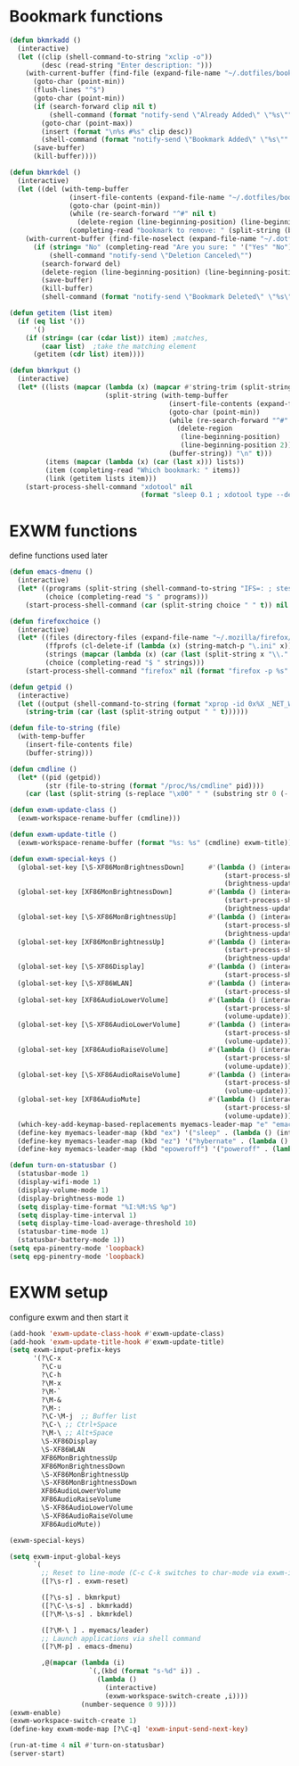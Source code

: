 #+TITLE Desktop.org config
#+PROPERTY: header-args:emacs-lisp :tangle ./desktop.el :mkdirp yes
#+STARTUP: fold
* Bookmark functions

#+begin_src emacs-lisp
  (defun bkmrkadd ()
    (interactive)
    (let ((clip (shell-command-to-string "xclip -o"))
          (desc (read-string "Enter description: ")))
      (with-current-buffer (find-file (expand-file-name "~/.dotfiles/bookmark"))
        (goto-char (point-min))
        (flush-lines "^$")
        (goto-char (point-min))
        (if (search-forward clip nil t)
            (shell-command (format "notify-send \"Already Added\" \"%s\"" clip))
          (goto-char (point-max))
          (insert (format "\n%s #%s" clip desc))
          (shell-command (format "notify-send \"Bookmark Added\" \"%s\"" clip)))
        (save-buffer)
        (kill-buffer))))

  (defun bkmrkdel ()
    (interactive)
    (let ((del (with-temp-buffer 
                 (insert-file-contents (expand-file-name "~/.dotfiles/bookmark"))
                 (goto-char (point-min))
                 (while (re-search-forward "^#" nil t)
                   (delete-region (line-beginning-position) (line-beginning-position 2)))
                 (completing-read "bookmark to remove: " (split-string (buffer-string) "\n" t) nil t))))
      (with-current-buffer (find-file-noselect (expand-file-name "~/.dotfiles/bookmark"))
        (if (string= "No" (completing-read "Are you sure: " '("Yes" "No") nil t))
            (shell-command "notify-send \"Deletion Canceled\"")
          (search-forward del)
          (delete-region (line-beginning-position) (line-beginning-position 2))
          (save-buffer)
          (kill-buffer)
          (shell-command (format "notify-send \"Bookmark Deleted\" \"%s\"" del))))))

  (defun getitem (list item)
    (if (eq list '())
        '()
      (if (string= (car (cdar list)) item) ;matches,
          (caar list)  ;take the matching element
        (getitem (cdr list) item))))

  (defun bkmrkput ()
    (interactive)
    (let* ((lists (mapcar (lambda (x) (mapcar #'string-trim (split-string x "#" t)))
                          (split-string (with-temp-buffer 
                                          (insert-file-contents (expand-file-name "~/.dotfiles/bookmark"))
                                          (goto-char (point-min))
                                          (while (re-search-forward "^#" nil t)
                                            (delete-region
                                             (line-beginning-position)
                                             (line-beginning-position 2)))
                                          (buffer-string)) "\n" t)))
           (items (mapcar (lambda (x) (car (last x))) lists))
           (item (completing-read "Which bookmark: " items))
           (link (getitem lists item)))
      (start-process-shell-command "xdotool" nil
                                   (format "sleep 0.1 ; xdotool type --delay 1 --clearmodifiers \"%s\"" link))))
#+end_src

* EXWM functions

define functions used later

#+begin_src emacs-lisp
  (defun emacs-dmenu ()
    (interactive)
    (let* ((programs (split-string (shell-command-to-string "IFS=: ; stest -flx $PATH | sort -u") "\n" t ))
           (choice (completing-read "$ " programs)))
      (start-process-shell-command (car (split-string choice " " t)) nil choice)))

  (defun firefoxchoice ()
    (interactive)
    (let* ((files (directory-files (expand-file-name "~/.mozilla/firefox/") nil "^\\([^.]\\|\\.[^.]\\|\\.\\..\\)"))
           (ffprofs (cl-delete-if (lambda (x) (string-match-p "\.ini" x)) files))
           (strings (mapcar (lambda (x) (car (last (split-string x "\\." t)))) ffprofs))
           (choice (completing-read "$ " strings)))
      (start-process-shell-command "firefox" nil (format "firefox -p %s" choice))))

  (defun getpid ()
    (interactive)
    (let ((output (shell-command-to-string (format "xprop -id 0x%X _NET_WM_PID" (exwm--buffer->id (current-buffer))))))
      (string-trim (car (last (split-string output " " t))))))

  (defun file-to-string (file)
    (with-temp-buffer
      (insert-file-contents file)
      (buffer-string)))

  (defun cmdline ()
    (let* ((pid (getpid))
           (str (file-to-string (format "/proc/%s/cmdline" pid))))
      (car (last (split-string (s-replace "\x00" " " (substring str 0 (- (length str) 1))) "/" t)))))

  (defun exwm-update-class ()
    (exwm-workspace-rename-buffer (cmdline)))

  (defun exwm-update-title ()
    (exwm-workspace-rename-buffer (format "%s: %s" (cmdline) exwm-title)))

  (defun exwm-special-keys ()
    (global-set-key [\S-XF86MonBrightnessDown]      #'(lambda () (interactive)
                                                        (start-process-shell-command "backlightctrl" nil "backlightctrl -dec 5 -time 0")
                                                        (brightness-update)))
    (global-set-key [XF86MonBrightnessDown]         #'(lambda () (interactive)
                                                        (start-process-shell-command "backlightctrl" nil "backlightctrl -dec 1 -time 0")
                                                        (brightness-update)))
    (global-set-key [\S-XF86MonBrightnessUp]        #'(lambda () (interactive)
                                                        (start-process-shell-command "backlightctrl" nil "backlightctrl -inc 5 -time 0")
                                                        (brightness-update)))
    (global-set-key [XF86MonBrightnessUp]           #'(lambda () (interactive)
                                                        (start-process-shell-command "backlightctrl" nil "backlightctrl -inc 1 -time 0")
                                                        (brightness-update)))
    (global-set-key [\S-XF86Display]                #'(lambda () (interactive)
                                                        (start-process-shell-command "mounter" nil "mounter")))
    (global-set-key [\S-XF86WLAN]                   #'(lambda () (interactive)
                                                        (start-process-shell-command "unmounter" nil "unmounter")))
    (global-set-key [XF86AudioLowerVolume]          #'(lambda () (interactive)
                                                        (start-process-shell-command "pactl" nil "pactl set-sink-volume @DEFAULT_SINK@ -1%")
                                                        (volume-update)))
    (global-set-key [\S-XF86AudioLowerVolume]       #'(lambda () (interactive)
                                                        (start-process-shell-command "pactl" nil "pactl set-sink-volume @DEFAULT_SINK@ -5%")
                                                        (volume-update)))
    (global-set-key [XF86AudioRaiseVolume]          #'(lambda () (interactive)
                                                        (start-process-shell-command "pactl" nil "pactl set-sink-volume @DEFAULT_SINK@ +1%")
                                                        (volume-update)))
    (global-set-key [\S-XF86AudioRaiseVolume]       #'(lambda () (interactive)
                                                        (start-process-shell-command "pactl" nil "pactl set-sink-volume @DEFAULT_SINK@ +5%")
                                                        (volume-update)))
    (global-set-key [XF86AudioMute]                 #'(lambda () (interactive)
                                                        (start-process-shell-command "pactl" nil "pactl set-sink-mute @DEFAULT_SINK@ toggle")
                                                        (volume-update)))
    (which-key-add-keymap-based-replacements myemacs-leader-map "e" "emacs")
    (define-key myemacs-leader-map (kbd "ex") '("sleep" . (lambda () (interactive (start-process-shell-command "loginctl" nil "loginctl suspend")))))
    (define-key myemacs-leader-map (kbd "ez") '("hybernate" . (lambda () (interactive (start-process-shell-command "loginctl" nil "loginctl hybernate")))))
    (define-key myemacs-leader-map (kbd "epoweroff") '("poweroff" . (lambda () (interactive (start-process-shell-command "loginctl" nil "loginctl poweroff"))))))

  (defun turn-on-statusbar ()
    (statusbar-mode 1)
    (display-wifi-mode 1)
    (display-volume-mode 1)
    (display-brightness-mode 1)
    (setq display-time-format "%I:%M:%S %p")
    (setq display-time-interval 1)
    (setq display-time-load-average-threshold 10)
    (statusbar-time-mode 1)
    (statusbar-battery-mode 1))
  (setq epa-pinentry-mode 'loopback)
  (setq epg-pinentry-mode 'loopback)
#+end_src

* EXWM setup

configure exwm and then start it

#+begin_src emacs-lisp
  (add-hook 'exwm-update-class-hook #'exwm-update-class)
  (add-hook 'exwm-update-title-hook #'exwm-update-title)
  (setq exwm-input-prefix-keys
        '(?\C-x
          ?\C-u
          ?\C-h
          ?\M-x
          ?\M-`
          ?\M-&
          ?\M-:
          ?\C-\M-j  ;; Buffer list
          ?\C-\ ;; Ctrl+Space
          ?\M-\ ;; Alt+Space
          \S-XF86Display
          \S-XF86WLAN
          XF86MonBrightnessUp
          XF86MonBrightnessDown
          \S-XF86MonBrightnessUp
          \S-XF86MonBrightnessDown
          XF86AudioLowerVolume
          XF86AudioRaiseVolume
          \S-XF86AudioLowerVolume
          \S-XF86AudioRaiseVolume
          XF86AudioMute))

  (exwm-special-keys)

  (setq exwm-input-global-keys
        `(
          ;; Reset to line-mode (C-c C-k switches to char-mode via exwm-input-release-keyboard)
          ([?\s-r] . exwm-reset)

          ([?\s-s] . bkmrkput)
          ([?\C-\s-s] . bkmrkadd)
          ([?\M-\s-s] . bkmrkdel)

          ([?\M-\ ] . myemacs/leader)
          ;; Launch applications via shell command
          ([?\M-p] . emacs-dmenu)

          ,@(mapcar (lambda (i)
                      `(,(kbd (format "s-%d" i)) .
                        (lambda ()
                          (interactive)
                          (exwm-workspace-switch-create ,i))))
                    (number-sequence 0 9))))
  (exwm-enable)
  (exwm-workspace-switch-create 1)
  (define-key exwm-mode-map [?\C-q] 'exwm-input-send-next-key)

  (run-at-time 4 nil #'turn-on-statusbar)
  (server-start)
#+end_src
